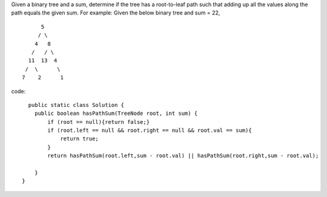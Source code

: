 Given a binary tree and a sum, determine if the tree has a root-to-leaf path such that adding up all the values along the path equals the given sum.
For example:
Given the below binary tree and sum = 22, 
::
              5
             / \
            4   8
           /   / \
          11  13  4
         /  \      \
        7    2      1

code:
::
 
      public static class Solution {
        public boolean hasPathSum(TreeNode root, int sum) {
            if (root == null){return false;}
            if (root.left == null && root.right == null && root.val == sum){
                return true;
            }
            return hasPathSum(root.left,sum - root.val) || hasPathSum(root.right,sum - root.val);

        }
    }
